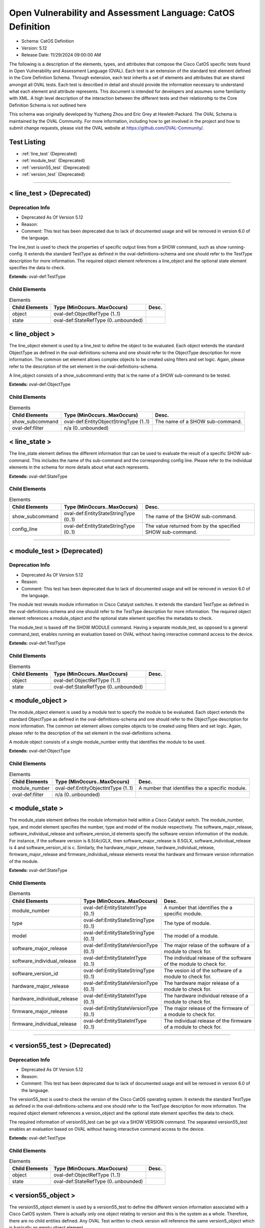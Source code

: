 Open Vulnerability and Assessment Language: CatOS Definition  
=========================================================
* Schema: CatOS Definition  
* Version: 5.12  
* Release Date: 11/29/2024 09:00:00 AM

The following is a description of the elements, types, and attributes that compose the Cisco CatOS specific tests found in Open Vulnerability and Assessment Language (OVAL). Each test is an extension of the standard test element defined in the Core Definition Schema. Through extension, each test inherits a set of elements and attributes that are shared amongst all OVAL tests. Each test is described in detail and should provide the information necessary to understand what each element and attribute represents. This document is intended for developers and assumes some familiarity with XML. A high level description of the interaction between the different tests and their relationship to the Core Definition Schema is not outlined here

This schema was originally developed by Yuzheng Zhou and Eric Grey at Hewlett-Packard. The OVAL Schema is maintained by the OVAL Community. For more information, including how to get involved in the project and how to submit change requests, please visit the OVAL website at https://github.com/OVAL-Community/.

Test Listing  
---------------------------------------------------------
* :ref:`line_test` (Deprecated)  
* :ref:`module_test` (Deprecated)  
* :ref:`version55_test` (Deprecated)  
* :ref:`version_test` (Deprecated)  
  
______________
  
.. _line_test:  
  
< line_test > (Deprecated)  
---------------------------------------------------------
Deprecation Info  
^^^^^^^^^^^^^^^^^^^^^^^^^^^^^^^^^^^^^^^^^^^^^^^^^^^^^^^^^
* Deprecated As Of Version 5.12  
* Reason:   
* Comment: This test has been deprecated due to lack of documented usage and will be removed in version 6.0 of the language.  
  
The line_test is used to check the properties of specific output lines from a SHOW command, such as show running-config. It extends the standard TestType as defined in the oval-definitions-schema and one should refer to the TestType description for more information. The required object element references a line_object and the optional state element specifies the data to check.

**Extends:** oval-def:TestType

Child Elements  
^^^^^^^^^^^^^^^^^^^^^^^^^^^^^^^^^^^^^^^^^^^^^^^^^^^^^^^^^
.. list-table:: Elements  
    :header-rows: 1  
  
    * - Child Elements  
      - Type (MinOccurs..MaxOccurs)  
      - Desc.  
    * - object  
      - oval-def:ObjectRefType (1..1)  
      -   
    * - state  
      - oval-def:StateRefType (0..unbounded)  
      -   
  
.. _line_object:  
  
< line_object >  
---------------------------------------------------------
The line_object element is used by a line_test to define the object to be evaluated. Each object extends the standard ObjectType as defined in the oval-definitions-schema and one should refer to the ObjectType description for more information. The common set element allows complex objects to be created using filters and set logic. Again, please refer to the description of the set element in the oval-definitions-schema.

A line_object consists of a show_subcommand entity that is the name of a SHOW sub-command to be tested.

**Extends:** oval-def:ObjectType

Child Elements  
^^^^^^^^^^^^^^^^^^^^^^^^^^^^^^^^^^^^^^^^^^^^^^^^^^^^^^^^^
.. list-table:: Elements  
    :header-rows: 1  
  
    * - Child Elements  
      - Type (MinOccurs..MaxOccurs)  
      - Desc.  
    * - show_subcommand  
      - oval-def:EntityObjectStringType (1..1)  
      - The name of a SHOW sub-command.  
    * - oval-def:filter  
      - n/a (0..unbounded)  
      -   
  
.. _line_state:  
  
< line_state >  
---------------------------------------------------------
The line_state element defines the different information that can be used to evaluate the result of a specific SHOW sub-command. This includes the name of ths sub-command and the corresponding config line. Please refer to the individual elements in the schema for more details about what each represents.

**Extends:** oval-def:StateType

Child Elements  
^^^^^^^^^^^^^^^^^^^^^^^^^^^^^^^^^^^^^^^^^^^^^^^^^^^^^^^^^
.. list-table:: Elements  
    :header-rows: 1  
  
    * - Child Elements  
      - Type (MinOccurs..MaxOccurs)  
      - Desc.  
    * - show_subcommand  
      - oval-def:EntityStateStringType (0..1)  
      - The name of the SHOW sub-command.  
    * - config_line  
      - oval-def:EntityStateStringType (0..1)  
      - The value returned from by the specified SHOW sub-command.  
  
______________
  
.. _module_test:  
  
< module_test > (Deprecated)  
---------------------------------------------------------
Deprecation Info  
^^^^^^^^^^^^^^^^^^^^^^^^^^^^^^^^^^^^^^^^^^^^^^^^^^^^^^^^^
* Deprecated As Of Version 5.12  
* Reason:   
* Comment: This test has been deprecated due to lack of documented usage and will be removed in version 6.0 of the language.  
  
The module test reveals module information in Cisco Catalyst switches. It extends the standard TestType as defined in the oval-definitions-schema and one should refer to the TestType description for more information. The required object element references a module_object and the optional state element specifies the metadata to check.

The module_test is based off the SHOW MODULE command. Having a separate module_test, as opposed to a general command_test, enables running an evaluation based on OVAL without having interactive command access to the device.

**Extends:** oval-def:TestType

Child Elements  
^^^^^^^^^^^^^^^^^^^^^^^^^^^^^^^^^^^^^^^^^^^^^^^^^^^^^^^^^
.. list-table:: Elements  
    :header-rows: 1  
  
    * - Child Elements  
      - Type (MinOccurs..MaxOccurs)  
      - Desc.  
    * - object  
      - oval-def:ObjectRefType (1..1)  
      -   
    * - state  
      - oval-def:StateRefType (0..unbounded)  
      -   
  
.. _module_object:  
  
< module_object >  
---------------------------------------------------------
The module_object element is used by a module test to specify the module to be evaluated. Each object extends the standard ObjectType as defined in the oval-definitions-schema and one should refer to the ObjectType description for more information. The common set element allows complex objects to be created using filters and set logic. Again, please refer to the description of the set element in the oval-definitions schema.

A module object consists of a single module_number entity that identifies the module to be used.

**Extends:** oval-def:ObjectType

Child Elements  
^^^^^^^^^^^^^^^^^^^^^^^^^^^^^^^^^^^^^^^^^^^^^^^^^^^^^^^^^
.. list-table:: Elements  
    :header-rows: 1  
  
    * - Child Elements  
      - Type (MinOccurs..MaxOccurs)  
      - Desc.  
    * - module_number  
      - oval-def:EntityObjectIntType (1..1)  
      - A number that identifies the a specific module.  
    * - oval-def:filter  
      - n/a (0..unbounded)  
      -   
  
.. _module_state:  
  
< module_state >  
---------------------------------------------------------
The module_state element defines the module information held within a Cisco Catalyst switch. The module_number, type, and model element specifies the number, type and model of the module respectively. The software_major_release, software_individual_release and software_version_id elements specify the software version information of the module. For instance, if the software version is 8.5(4c)GLX, then software_major_release is 8.5GLX, software_individual_release is 4 and software_version_id is c. Similarly, the hardware_major_release, hardware_individual_release, firmware_major_release and firmware_individual_release elements reveal the hardware and firmware version information of the module.

**Extends:** oval-def:StateType

Child Elements  
^^^^^^^^^^^^^^^^^^^^^^^^^^^^^^^^^^^^^^^^^^^^^^^^^^^^^^^^^
.. list-table:: Elements  
    :header-rows: 1  
  
    * - Child Elements  
      - Type (MinOccurs..MaxOccurs)  
      - Desc.  
    * - module_number  
      - oval-def:EntityStateIntType (0..1)  
      - A number that identifies the a specific module.  
    * - type  
      - oval-def:EntityStateStringType (0..1)  
      - The type of module.  
    * - model  
      - oval-def:EntityStateStringType (0..1)  
      - The model of a module.  
    * - software_major_release  
      - oval-def:EntityStateVersionType (0..1)  
      - The major relase of the software of a module to check for.  
    * - software_individual_release  
      - oval-def:EntityStateIntType (0..1)  
      - The individual release of the software of the module to check for.  
    * - software_version_id  
      - oval-def:EntityStateStringType (0..1)  
      - The vesion id of the software of a module to check for.  
    * - hardware_major_release  
      - oval-def:EntityStateVersionType (0..1)  
      - The hardware major release of a module to check for.  
    * - hardware_individual_release  
      - oval-def:EntityStateIntType (0..1)  
      - The hardware individual release of a module to check for.  
    * - firmware_major_release  
      - oval-def:EntityStateVersionType (0..1)  
      - The major release of the firmware of a module to check for.  
    * - firmware_individual_release  
      - oval-def:EntityStateIntType (0..1)  
      - The individual release of the firmware of a module to check for.  
  
______________
  
.. _version55_test:  
  
< version55_test > (Deprecated)  
---------------------------------------------------------
Deprecation Info  
^^^^^^^^^^^^^^^^^^^^^^^^^^^^^^^^^^^^^^^^^^^^^^^^^^^^^^^^^
* Deprecated As Of Version 5.12  
* Reason:   
* Comment: This test has been deprecated due to lack of documented usage and will be removed in version 6.0 of the language.  
  
The version55_test is used to check the version of the Cisco CatOS operating system. It extends the standard TestType as defined in the oval-definitions-schema and one should refer to the TestType description for more information. The required object element references a version_object and the optional state element specifies the data to check.

The required information of version55_test can be got via a SHOW VERSION command. The separated version55_test enables an evaluation based on OVAL without having interactive command access to the device.

**Extends:** oval-def:TestType

Child Elements  
^^^^^^^^^^^^^^^^^^^^^^^^^^^^^^^^^^^^^^^^^^^^^^^^^^^^^^^^^
.. list-table:: Elements  
    :header-rows: 1  
  
    * - Child Elements  
      - Type (MinOccurs..MaxOccurs)  
      - Desc.  
    * - object  
      - oval-def:ObjectRefType (1..1)  
      -   
    * - state  
      - oval-def:StateRefType (0..unbounded)  
      -   
  
.. _version55_object:  
  
< version55_object >  
---------------------------------------------------------
The version55_object element is used by a version55_test to define the different version information associated with a Cisco CatOS system. There is actually only one object relating to version and this is the system as a whole. Therefore, there are no child entities defined. Any OVAL Test written to check version will reference the same version5_object which is basically an empty object element.

**Extends:** oval-def:ObjectType

.. _version55_state:  
  
< version55_state >  
---------------------------------------------------------
The version55_state element defines the version information held within a Cisco CatOS software release. The switch_series element specifies the Catalyst switch series. The image_name element specifies the name of the CatOS image. The catos_release element specifies the software version information of the module.

**Extends:** oval-def:StateType

Child Elements  
^^^^^^^^^^^^^^^^^^^^^^^^^^^^^^^^^^^^^^^^^^^^^^^^^^^^^^^^^
.. list-table:: Elements  
    :header-rows: 1  
  
    * - Child Elements  
      - Type (MinOccurs..MaxOccurs)  
      - Desc.  
    * - switch_series  
      - oval-def:EntityStateStringType (0..1)  
      - The switch_series entity defines a target Catalyst switch series to check for. Each version of CatOS traditionally has target a specific Catalyst series of switches.  
    * - image_name  
      - oval-def:EntityStateStringType (0..1)  
      - The image_name entity defines a name of a CatOS image to check for.  
    * - catos_release  
      - oval-def:EntityStateVersionType (0..1)  
      - The catos_release entity defines a release version of CatOS to check for.  
  
______________
  
.. _version_test:  
  
< version_test > (Deprecated)  
---------------------------------------------------------
Deprecation Info  
^^^^^^^^^^^^^^^^^^^^^^^^^^^^^^^^^^^^^^^^^^^^^^^^^^^^^^^^^
* Deprecated As Of Version 5.12  
* Reason:   
* Comment: This test has been deprecated due to lack of documented usage and will be removed in version 6.0 of the language.  
  
Deprecation Info  
^^^^^^^^^^^^^^^^^^^^^^^^^^^^^^^^^^^^^^^^^^^^^^^^^^^^^^^^^
* Deprecated As Of Version 5.5  
* Reason: Replaced by the version55_test. Due to the fact it's not clear on how to separate the CatOS version, it was decided that the catos_major_release, catos_individual_release, and catos_version_id entities would be combined into a new single entity catos_release. A new test was created to reflect these changes. See the version55_test.  
* Comment: This test has been deprecated and will be removed in version 6.0 of the language.  
  
The version test is used to check the version of the Cisco CatOS operating system. It extends the standard TestType as defined in the oval-definitions-schema and one should refer to the TestType description for more information. The required object element references a version_object and the optional state element specifies the data to check.

The required information of version_test can be got via a SHOW VERSION command. The separated version_test enables an evaluation based on OVAL without having interactive command access to the device.

**Extends:** oval-def:TestType

Child Elements  
^^^^^^^^^^^^^^^^^^^^^^^^^^^^^^^^^^^^^^^^^^^^^^^^^^^^^^^^^
.. list-table:: Elements  
    :header-rows: 1  
  
    * - Child Elements  
      - Type (MinOccurs..MaxOccurs)  
      - Desc.  
    * - object  
      - oval-def:ObjectRefType (1..1)  
      -   
    * - state  
      - oval-def:StateRefType (0..unbounded)  
      -   
  
.. _version_object:  
  
< version_object > (Deprecated)  
---------------------------------------------------------
Deprecation Info  
^^^^^^^^^^^^^^^^^^^^^^^^^^^^^^^^^^^^^^^^^^^^^^^^^^^^^^^^^
* Deprecated As Of Version 5.5  
* Reason: Replaced by the version55_object. Due to the fact it's not clear on how to separate the CatOS version, it was decided that the catos_major_release, catos_individual_release, and catos_version_id entities would be combined into a new single entity catos_release. A new object was created to reflect these changes. See the version55_object.  
* Comment: This object has been deprecated and will be removed in version 6.0 of the language.  
  
The version_object element is used by a version test to define the different version information associated with a Cisco CatOS system. There is actually only one object relating to version and this is the system as a whole. Therefore, there are no child entities defined. Any OVAL Test written to check version will reference the same version_object which is basically an empty object element.

**Extends:** oval-def:ObjectType

.. _version_state:  
  
< version_state > (Deprecated)  
---------------------------------------------------------
Deprecation Info  
^^^^^^^^^^^^^^^^^^^^^^^^^^^^^^^^^^^^^^^^^^^^^^^^^^^^^^^^^
* Deprecated As Of Version 5.5  
* Reason: Replaced by the version55_state. Due to the fact it's not clear on how to separate the CatOS version, it was decided that the catos_major_release, catos_individual_release, and catos_version_id entities would be combined into a new single entity catos_release. A new state was created to reflect these changes. See the version55_state.  
* Comment: This state has been deprecated and will be removed in version 6.0 of the language.  
  
The version_state element defines the version information held within a Cisco CatOS software release. The swtich_series element specifies the Catalyst switch series. The image_name element specifies the name of the CatOS image. The catos_major_release, catos_individual_release and catos_version_id elements specify the software version information of the module. For instance, if the CatOS version is 8.5(4c)GLX, then catos_major_release is 8.5GLX, catos_individual_release is 4 and catos_version_id is c.

**Extends:** oval-def:StateType

Child Elements  
^^^^^^^^^^^^^^^^^^^^^^^^^^^^^^^^^^^^^^^^^^^^^^^^^^^^^^^^^
.. list-table:: Elements  
    :header-rows: 1  
  
    * - Child Elements  
      - Type (MinOccurs..MaxOccurs)  
      - Desc.  
    * - switch_series  
      - oval-def:EntityStateStringType (0..1)  
      - A Catalyst switch series to check for.  
    * - image_name  
      - oval-def:EntityStateStringType (0..1)  
      - The name of a CatOS image to check for.  
    * - catos_major_release  
      - oval-def:EntityStateVersionType (0..1)  
      - The major release of CatOS to check for.  
    * - catos_individual_release  
      - oval-def:EntityStateIntType (0..1)  
      - The individual release of CatOS to check for.  
    * - catos_version_id  
      - oval-def:EntityStateStringType (0..1)  
      - The version id of Cat OS to check for.  
  
